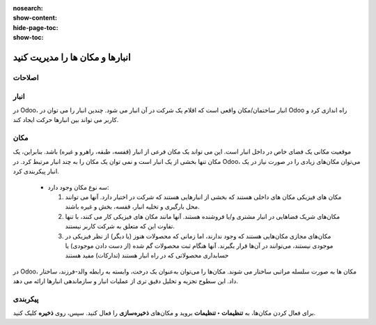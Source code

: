 :nosearch:
:show-content:
:hide-page-toc:
:show-toc:


=============================================================
انبارها و مکان ها را مدیریت کنید
=============================================================

اصلاحات
-------------------------------


انبار
--------------------------------
در Odoo، انبار ساختمان/مکان واقعی است که اقلام یک شرکت در آن انبار می شود. چندین انبار را می توان در Odoo راه اندازی کرد و کاربر می تواند بین انبارها حرکت ایجاد کند.



مکان
--------------------------------
موقعیت مکانی یک فضای خاص در داخل انبار است. این می تواند یک مکان فرعی از انبار (قفسه، طبقه، راهرو و غیره) باشد. بنابراین، یک مکان تنها بخشی از یک انبار است و نمی توان یک مکان را به چند انبار مرتبط کرد. در Odoo، می‌توان مکان‌های زیادی را در صورت نیاز در یک انبار پیکربندی کرد.



 - سه نوع مکان وجود دارد:

   #. مکان های فیزیکی مکان های داخلی هستند که بخشی از انبارهایی هستند که شرکت در اختیار دارد. آنها می توانند محل بارگیری و تخلیه انبار، قفسه، بخش و غیره باشند.

   #. مکان‌های شریک فضاهایی در انبار مشتری و/یا فروشنده هستند. آنها مانند مکان های فیزیکی کار می کنند، با تنها تفاوت این که متعلق به شرکت کاربر نیستند.

   #. مکان‌های مجازی مکان‌هایی هستند که وجود ندارند، اما زمانی که محصولات هنوز (یا دیگر) از نظر فیزیکی در موجودی نیستند، می‌توانند در آن‌ها قرار بگیرند. آنها هنگام ثبت محصولات گم شده (از دست دادن موجودی) یا حسابداری محصولاتی که در راه انبار هستند (تدارکات) مفید هستند




در Odoo، مکان ها به صورت سلسله مراتبی ساختار می شوند. مکان‌ها را می‌توان به‌عنوان یک درخت، وابسته به رابطه والد-فرزند، ساختار داد. این سطوح تجزیه و تحلیل دقیق تری از عملیات انبار و سازماندهی انبارها ارائه می دهد.


پیکربندی
-------------------------------------
برای فعال کردن مکان‌ها، به **تنظیمات ‣ تنظیمات** بروید و مکان‌های **ذخیره‌سازی** را فعال کنید. سپس، روی **ذخیره** کلیک کنید.
